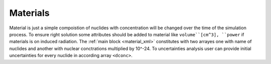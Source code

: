 .. _materials:

---------
Materials
---------

Material is just a simple compoistion of nuclides with concentration will be
changed over the time of the simulation process. To ensure right solution
some attributes should be added to material like ``volume``[cm^3], ``power`` if
materials is on induced radiation. The :ref:`main block <material_xml>` 
constitutes with two arrayes one with name of nuclides and another with nuclear
conctrations multiplied by 10^-24. To uncertainties analysis user can provide
initial uncertainties for every nuclide in according array ``<dconc>``.  

